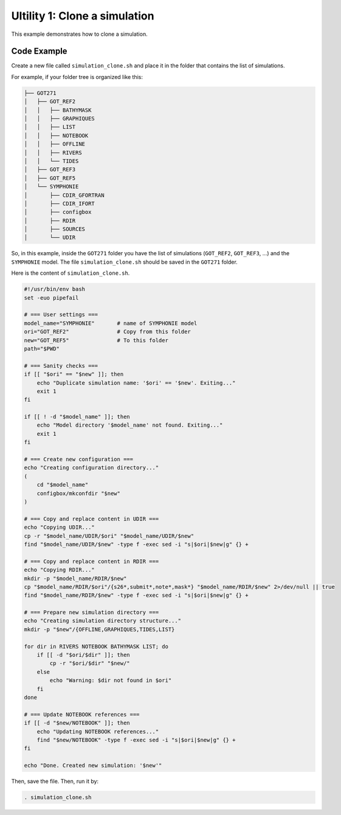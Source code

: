 Ultility 1: Clone a simulation
==============================
This example demonstrates how to clone a simulation.

Code Example
------------

Create a new file called ``simulation_clone.sh`` and place it in the folder that contains the list of simulations.

For example, if your folder tree is organized like this:

.. code-block:: bash

    ├── GOT271
    │   ├── GOT_REF2
    │   │   ├── BATHYMASK
    │   │   ├── GRAPHIQUES
    │   │   ├── LIST
    │   │   ├── NOTEBOOK
    │   │   ├── OFFLINE
    │   │   ├── RIVERS
    │   │   └── TIDES
    │   ├── GOT_REF3
    │   ├── GOT_REF5
    │   └── SYMPHONIE
    │       ├── CDIR_GFORTRAN
    │       ├── CDIR_IFORT
    │       ├── configbox
    │       ├── RDIR
    │       ├── SOURCES
    │       └── UDIR

So, in this example, inside the ``GOT271`` folder you have the list of simulations (``GOT_REF2``, ``GOT_REF3``, ...) and the ``SYMPHONIE`` model.  
The file ``simulation_clone.sh`` should be saved in the ``GOT271`` folder.

Here is the content of ``simulation_clone.sh``. 

.. code-block:: bash

   #!/usr/bin/env bash
   set -euo pipefail

   # === User settings ===
   model_name="SYMPHONIE"       # name of SYMPHONIE model
   ori="GOT_REF2"               # Copy from this folder
   new="GOT_REF5"               # To this folder
   path="$PWD"

   # === Sanity checks ===
   if [[ "$ori" == "$new" ]]; then
       echo "Duplicate simulation name: '$ori' == '$new'. Exiting..."
       exit 1
   fi

   if [[ ! -d "$model_name" ]]; then
       echo "Model directory '$model_name' not found. Exiting..."
       exit 1
   fi

   # === Create new configuration ===
   echo "Creating configuration directory..."
   (
       cd "$model_name"
       configbox/mkconfdir "$new"
   )

   # === Copy and replace content in UDIR ===
   echo "Copying UDIR..."
   cp -r "$model_name/UDIR/$ori" "$model_name/UDIR/$new"
   find "$model_name/UDIR/$new" -type f -exec sed -i "s|$ori|$new|g" {} +

   # === Copy and replace content in RDIR ===
   echo "Copying RDIR..."
   mkdir -p "$model_name/RDIR/$new"
   cp "$model_name/RDIR/$ori"/{s26*,submit*,note*,mask*} "$model_name/RDIR/$new" 2>/dev/null || true
   find "$model_name/RDIR/$new" -type f -exec sed -i "s|$ori|$new|g" {} +

   # === Prepare new simulation directory ===
   echo "Creating simulation directory structure..."
   mkdir -p "$new"/{OFFLINE,GRAPHIQUES,TIDES,LIST}

   for dir in RIVERS NOTEBOOK BATHYMASK LIST; do
       if [[ -d "$ori/$dir" ]]; then
           cp -r "$ori/$dir" "$new/"
       else
           echo "Warning: $dir not found in $ori"
       fi
   done

   # === Update NOTEBOOK references ===
   if [[ -d "$new/NOTEBOOK" ]]; then
       echo "Updating NOTEBOOK references..."
       find "$new/NOTEBOOK" -type f -exec sed -i "s|$ori|$new|g" {} +
   fi

   echo "Done. Created new simulation: '$new'"


Then, save the file. Then, run it by:

.. code-block:: bash

   . simulation_clone.sh


